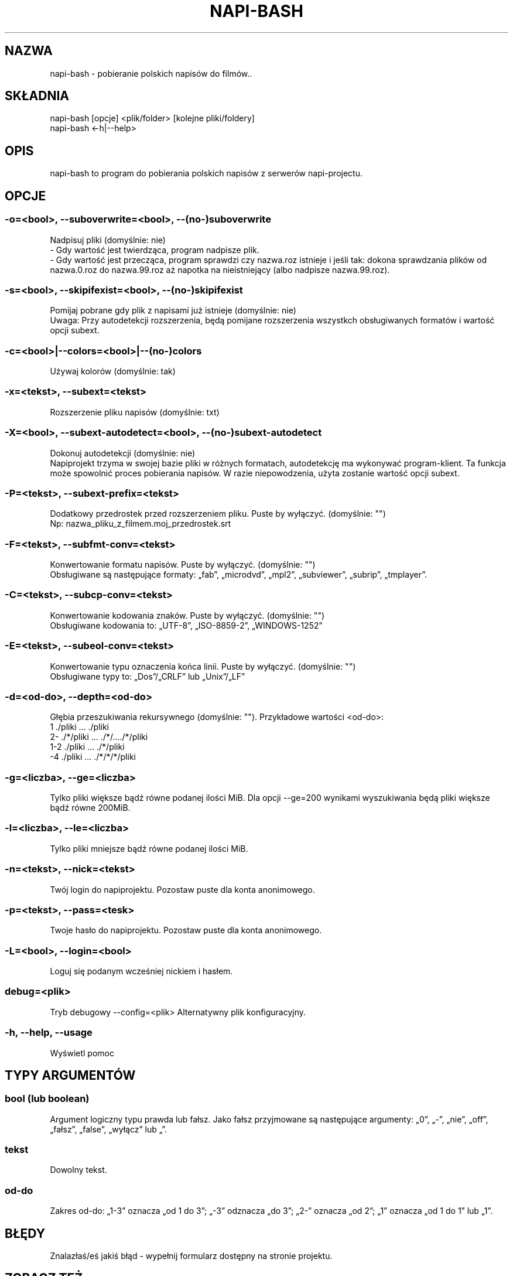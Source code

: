 .\" Manpage for napi-bash.
.TH NAPI-BASH 1 "2014-06-20" "0.50" "napi-bash"
.SH NAZWA
napi-bash - pobieranie polskich napisów do filmów..
.SH SKŁADNIA
napi-bash [opcje] <plik/folder> [kolejne pliki/foldery]
.br
napi-bash <-h|--help>
.SH OPIS
napi-bash to program do pobierania polskich napisów z serwerów napi-projectu.
.SH OPCJE
.SS -o=<bool>, --suboverwrite=<bool>, --(no-)suboverwrite
Nadpisuj pliki (domyślnie: nie)
.br
- Gdy wartość jest twierdząca, program nadpisze plik.
.br
- Gdy wartość jest przecząca, program sprawdzi czy nazwa.roz istnieje i jeśli tak: dokona sprawdzania plików od nazwa.0.roz do nazwa.99.roz aż napotka na nieistniejący (albo nadpisze nazwa.99.roz).
.SS -s=<bool>, --skipifexist=<bool>, --(no-)skipifexist
Pomijaj pobrane gdy plik z napisami już istnieje (domyślnie: nie)
.br
Uwaga: Przy autodetekcji rozszerzenia, będą pomijane rozszerzenia wszystkch obsługiwanych formatów i wartość opcji subext.
.SS -c=<bool>|--colors=<bool>|--(no-)colors
Używaj kolorów (domyślnie: tak)
.SS -x=<tekst>, --subext=<tekst>
Rozszerzenie pliku napisów (domyślnie: txt)
.SS -X=<bool>, --subext-autodetect=<bool>, --(no-)subext-autodetect
Dokonuj autodetekcji (domyślnie: nie)
.br
Napiprojekt trzyma w swojej bazie pliki w różnych formatach, autodetekcję ma wykonywać program-klient. Ta funkcja może spowolnić proces pobierania napisów. W razie niepowodzenia, użyta zostanie wartość opcji subext.
.SS -P=<tekst>, --subext-prefix=<tekst>
Dodatkowy przedrostek przed rozszerzeniem pliku. Puste by wyłączyć. (domyślnie: "")
.br
Np: nazwa_pliku_z_filmem.moj_przedrostek.srt
.SS -F=<tekst>, --subfmt-conv=<tekst>
Konwertowanie formatu napisów. Puste by wyłączyć. (domyślnie: "")
.br
Obsługiwane są następujące formaty: „fab”, „microdvd”, „mpl2”, „subviewer”, „subrip”, „tmplayer”.
.SS -C=<tekst>, --subcp-conv=<tekst>
Konwertowanie kodowania znaków. Puste by wyłączyć. (domyślnie: "")
.br
Obsługiwane kodowania to: „UTF-8”, „ISO-8859-2”, „WINDOWS-1252”
.SS -E=<tekst>, --subeol-conv=<tekst>
Konwertowanie typu oznaczenia końca linii. Puste by wyłączyć. (domyślnie: "")
.br
Obsługiwane typy to: „Dos”/„CRLF” lub „Unix”/„LF”
.SS -d=<od-do>, --depth=<od-do>
Głębia przeszukiwania rekursywnego (domyślnie: ""). Przykładowe wartości <od-do>:
.br
1     ./pliki      ...   ./pliki
.br
2-    ./*/pliki    ...   ./*/..../*/pliki
.br
1-2   ./pliki      ...   ./*/pliki
.br
-4    ./pliki      ...   ./*/*/*/pliki
.SS -g=<liczba>, --ge=<liczba>
Tylko pliki większe bądź równe podanej ilości MiB. Dla opcji --ge=200 wynikami wyszukiwania będą pliki większe bądź równe 200MiB.
.SS -l=<liczba>, --le=<liczba>
Tylko pliki mniejsze bądź równe podanej ilości MiB.
.SS -n=<tekst>, --nick=<tekst>
Twój login do napiprojektu. Pozostaw puste dla konta anonimowego.
.SS -p=<tekst>, --pass=<tesk>
Twoje hasło do napiprojektu. Pozostaw puste dla konta anonimowego.
.SS -L=<bool>, --login=<bool>
Loguj się podanym wcześniej nickiem i hasłem.
.SS debug=<plik>
Tryb debugowy
--config=<plik>
Alternatywny plik konfiguracyjny.
.SS -h, --help, --usage
Wyświetl pomoc
.SH TYPY ARGUMENTÓW
.SS bool (lub boolean)
Argument logiczny typu prawda lub fałsz. Jako fałsz przyjmowane są następujące argumenty: „0”, „-”, „nie”, „off”, „fałsz”, „false”, „wyłącz” lub „”.
.SS tekst
Dowolny tekst.
.SS od-do
Zakres od-do: „1-3” oznacza „od 1 do 3”; „-3” odznacza „do 3”; „2-” oznacza „od 2”; „1” oznacza „od 1 do 1” lub „1”.
.SH BŁĘDY
Znalazłaś/eś jakiś błąd - wypełnij formularz dostępny na stronie projektu.
.SH ZOBACZ TEŻ
.BR napi-bash (5)
.SH AUTORZY
Krzysztof (3ED) AS  -- krzysztof1987  [na]  gmail  [kropka]  com
.PP
Strona projektu: https://3ed.github.io/napi-bash
.fi
.PP
.B Program został wykonany przy użyciu tych narzędzi:
    bash      - 99.(9)% całego kodu
    curl      - domyślny agent pobierania
    dd        - wczytywanie określonej ilości bajtów pliku
    md5sum    - sumy kontrolne md5
.fi
.PP
.B Narzędzia opcjonalne:
    iconv     - zmiana kodowania czcionek
    subotage  - konwertowanie formatu napisów
    libnotify - wyświetlanie komunikatów na pulpicie
.fi
